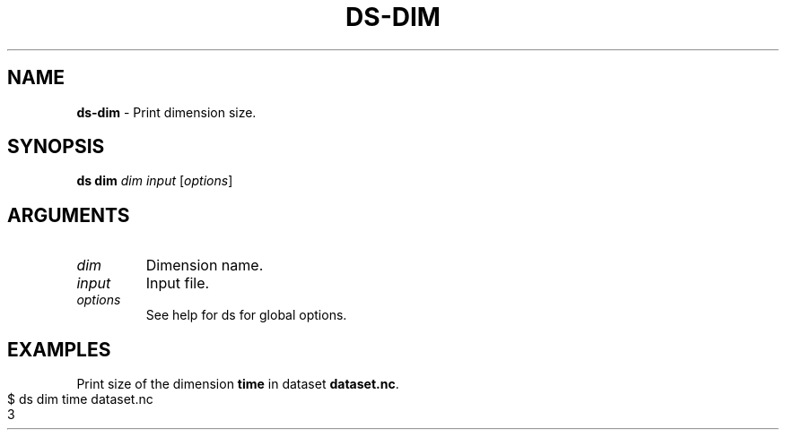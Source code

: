 .\" generated with Ronn-NG/v0.9.1
.\" http://github.com/apjanke/ronn-ng/tree/0.9.1
.TH "DS\-DIM" "1" "May 2025" ""
.SH "NAME"
\fBds\-dim\fR \- Print dimension size\.
.SH "SYNOPSIS"
\fBds dim\fR \fIdim\fR \fIinput\fR [\fIoptions\fR]
.SH "ARGUMENTS"
.TP
\fIdim\fR
Dimension name\.
.TP
\fIinput\fR
Input file\.
.TP
\fIoptions\fR
See help for ds for global options\.
.SH "EXAMPLES"
Print size of the dimension \fBtime\fR in dataset \fBdataset\.nc\fR\.
.IP "" 4
.nf
$ ds dim time dataset\.nc
3
.fi
.IP "" 0


